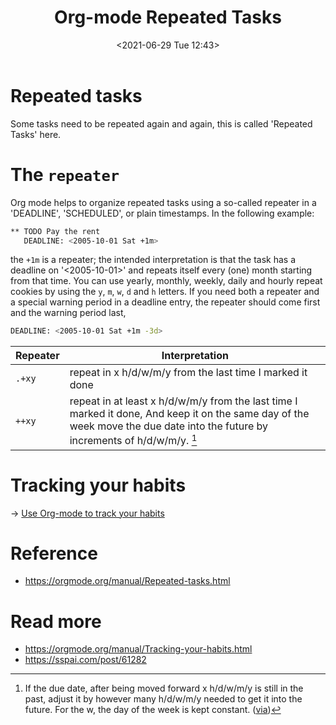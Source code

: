 #+HUGO_BASE_DIR: ../
#+TITLE: Org-mode Repeated Tasks
#+DATE: <2021-06-29 Tue 12:43>
#+HUGO_AUTO_SET_LASTMOD: t
#+HUGO_TAGS: 
#+HUGO_CATEGORIES: 
#+HUGO_DRAFT: false
* Repeated tasks
Some tasks need to be repeated again and again, this is called 'Repeated Tasks'
here.
* The =repeater=
Org mode helps to organize repeated tasks using a so-called repeater in a
'DEADLINE', 'SCHEDULED', or plain timestamps. In the following example:

#+BEGIN_SRC sh
  ** TODO Pay the rent
     DEADLINE: <2005-10-01 Sat +1m>
#+END_SRC

the =+1m= is a repeater; the intended interpretation is that the task has a
deadline on '<2005-10-01>' and repeats itself every (one) month starting from
that time. You can use yearly, monthly, weekly, daily and hourly repeat cookies
by using the =y=, =m=, =w=, =d= and =h= letters. If you need both a repeater and
a special warning period in a deadline entry, the repeater should come first and
the warning period last,

#+BEGIN_SRC sh
  DEADLINE: <2005-10-01 Sat +1m -3d>
#+END_SRC

| Repeater | Interpretation                                                                                                                                                                                    |
|----------+---------------------------------------------------------------------------------------------------------------------------------------------------------------------------------------------------|
| =.+xy=   | repeat in x h/d/w/m/y from the last time I marked it done                                                                                                                                         |
| =++xy=   | repeat in at least x h/d/w/m/y from the last time I marked it done, And keep it on the same day of the week move the due date into the future by increments of h/d/w/m/y. [fn:plus-plus-repeater] |

[fn:plus-plus-repeater] If the due date, after being moved forward x h/d/w/m/y
is still in the past, adjust it by however many h/d/w/m/y needed to get it into
the future. For the w, the day of the week is kept constant. ([[https://www.reddit.com/r/orgmode/comments/hr2ytg/difference_between_the_repeaters_orgzly/fy2izqx?utm_source=share&utm_medium=web2x&context=3][via]])
* Tracking your habits
-> [[file:use-org-mode-to-track-your-habits.org][Use Org-mode to track your habits]]
* Reference
- https://orgmode.org/manual/Repeated-tasks.html
* Read more
- https://orgmode.org/manual/Tracking-your-habits.html
- https://sspai.com/post/61282
